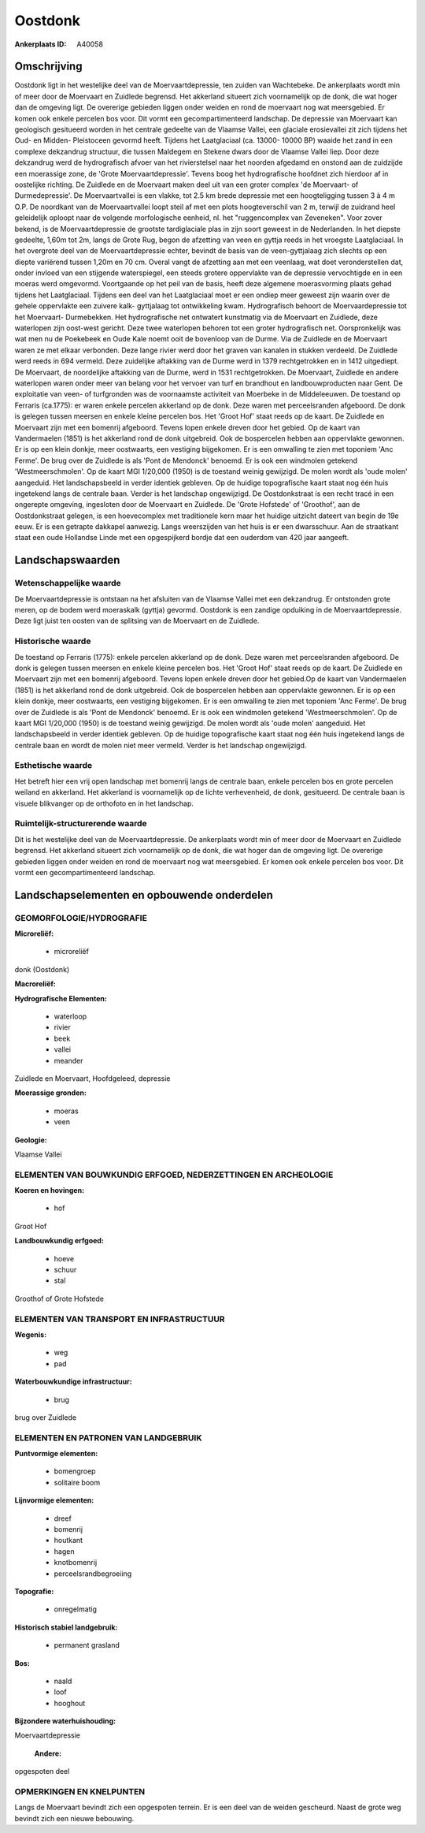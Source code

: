 Oostdonk
========

:Ankerplaats ID: A40058




Omschrijving
------------

Oostdonk ligt in het westelijke deel van de Moervaartdepressie, ten
zuiden van Wachtebeke. De ankerplaats wordt min of meer door de
Moervaart en Zuidlede begrensd. Het akkerland situeert zich voornamelijk
op de donk, die wat hoger dan de omgeving ligt. De overerige gebieden
liggen onder weiden en rond de moervaart nog wat meersgebied. Er komen
ook enkele percelen bos voor. Dit vormt een gecompartimenteerd
landschap. De depressie van Moervaart kan geologisch gesitueerd worden
in het centrale gedeelte van de Vlaamse Vallei, een glaciale
erosievallei zit zich tijdens het Oud- en Midden- Pleistoceen gevormd
heeft. Tijdens het Laatglaciaal (ca. 13000- 10000 BP) waaide het zand in
een complexe dekzandrug structuur, die tussen Maldegem en Stekene dwars
door de Vlaamse Vallei liep. Door deze dekzandrug werd de hydrografisch
afvoer van het rivierstelsel naar het noorden afgedamd en onstond aan de
zuidzijde een moerassige zone, de 'Grote Moervaartdepressie'. Tevens
boog het hydrografische hoofdnet zich hierdoor af in oostelijke
richting. De Zuidlede en de Moervaart maken deel uit van een groter
complex 'de Moervaart- of Durmedepressie'. De Moervaartvallei is een
vlakke, tot 2.5 km brede depressie met een hoogteligging tussen 3 à 4 m
O.P. De noordkant van de Moervaartvallei loopt steil af met een plots
hoogteverschil van 2 m, terwijl de zuidrand heel geleidelijk oploopt
naar de volgende morfologische eenheid, nl. het "ruggencomplex van
Zeveneken". Voor zover bekend, is de Moervaartdepressie de grootste
tardiglaciale plas in zijn soort geweest in de Nederlanden. In het
diepste gedeelte, 1,60m tot 2m, langs de Grote Rug, begon de afzetting
van veen en gyttja reeds in het vroegste Laatglaciaal. In het overgrote
deel van de Moervaartdepressie echter, bevindt de basis van de
veen-gyttjalaag zich slechts op een diepte variërend tussen 1,20m en 70
cm. Overal vangt de afzetting aan met een veenlaag, wat doet
veronderstellen dat, onder invloed van een stijgende waterspiegel, een
steeds grotere oppervlakte van de depressie vervochtigde en in een
moeras werd omgevormd. Voortgaande op het peil van de basis, heeft deze
algemene moerasvorming plaats gehad tijdens het Laatglaciaal. Tijdens
een deel van het Laatglaciaal moet er een ondiep meer geweest zijn
waarin over de gehele oppervlakte een zuivere kalk- gyttjalaag tot
ontwikkeling kwam. Hydrografisch behoort de Moervaardepressie tot het
Moervaart- Durmebekken. Het hydrografische net ontwatert kunstmatig via
de Moervaart en Zuidlede, deze waterlopen zijn oost-west gericht. Deze
twee waterlopen behoren tot een groter hydrografisch net. Oorspronkelijk
was wat men nu de Poekebeek en Oude Kale noemt ooit de bovenloop van de
Durme. Via de Zuidlede en de Moervaart waren ze met elkaar verbonden.
Deze lange rivier werd door het graven van kanalen in stukken verdeeld.
De Zuidlede werd reeds in 694 vermeld. Deze zuidelijke aftakking van de
Durme werd in 1379 rechtgetrokken en in 1412 uitgediept. De Moervaart,
de noordelijke aftakking van de Durme, werd in 1531 rechtgetrokken. De
Moervaart, Zuidlede en andere waterlopen waren onder meer van belang
voor het vervoer van turf en brandhout en landbouwproducten naar Gent.
De exploitatie van veen- of turfgronden was de voornaamste activiteit
van Moerbeke in de Middeleeuwen. De toestand op Ferraris (ca.1775): er
waren enkele percelen akkerland op de donk. Deze waren met
perceelsranden afgeboord. De donk is gelegen tussen meersen en enkele
kleine percelen bos. Het 'Groot Hof' staat reeds op de kaart. De
Zuidlede en Moervaart zijn met een bomenrij afgeboord. Tevens lopen
enkele dreven door het gebied. Op de kaart van Vandermaelen (1851) is
het akkerland rond de donk uitgebreid. Ook de bospercelen hebben aan
oppervlakte gewonnen. Er is op een klein donkje, meer oostwaarts, een
vestiging bijgekomen. Er is een omwalling te zien met toponiem 'Anc
Ferme'. De brug over de Zuidlede is als 'Pont de Mendonck' benoemd. Er
is ook een windmolen getekend 'Westmeerschmolen'. Op de kaart MGI
1/20,000 (1950) is de toestand weinig gewijzigd. De molen wordt als
'oude molen' aangeduid. Het landschapsbeeld in verder identiek gebleven.
Op de huidige topografische kaart staat nog één huis ingetekend langs de
centrale baan. Verder is het landschap ongewijzigd. De Oostdonkstraat is
een recht tracé in een ongerepte omgeving, ingesloten door de Moervaart
en Zuidlede. De 'Grote Hofstede' of 'Groothof', aan de Oostdonkstraat
gelegen, is een hoevecomplex met traditionele kern maar het huidige
uitzicht dateert van begin de 19e eeuw. Er is een getrapte dakkapel
aanwezig. Langs weerszijden van het huis is er een dwarsschuur. Aan de
straatkant staat een oude Hollandse Linde met een opgespijkerd bordje
dat een ouderdom van 420 jaar aangeeft.



Landschapswaarden
-----------------


Wetenschappelijke waarde
~~~~~~~~~~~~~~~~~~~~~~~~

De Moervaartdepressie is ontstaan na het afsluiten van de Vlaamse
Vallei met een dekzandrug. Er ontstonden grote meren, op de bodem werd
moeraskalk (gyttja) gevormd. Oostdonk is een zandige opduiking in de
Moervaartdepressie. Deze ligt juist ten oosten van de splitsing van de
Moervaart en de Zuidlede.

Historische waarde
~~~~~~~~~~~~~~~~~~


De toestand op Ferraris (1775): enkele percelen akkerland op de donk.
Deze waren met perceelsranden afgeboord. De donk is gelegen tussen
meersen en enkele kleine percelen bos. Het 'Groot Hof' staat reeds op de
kaart. De Zuidlede en Moervaart zijn met een bomenrij afgeboord. Tevens
lopen enkele dreven door het gebied.Op de kaart van Vandermaelen (1851)
is het akkerland rond de donk uitgebreid. Ook de bospercelen hebben aan
oppervlakte gewonnen. Er is op een klein donkje, meer oostwaarts, een
vestiging bijgekomen. Er is een omwalling te zien met toponiem 'Anc
Ferme'. De brug over de Zuidlede is als 'Pont de Mendonck' benoemd. Er
is ook een windmolen getekend 'Westmeerschmolen'. Op de kaart MGI
1/20,000 (1950) is de toestand weinig gewijzigd. De molen wordt als
'oude molen' aangeduid. Het landschapsbeeld in verder identiek gebleven.
Op de huidige topografische kaart staat nog één huis ingetekend langs de
centrale baan en wordt de molen niet meer vermeld. Verder is het
landschap ongewijzigd.

Esthetische waarde
~~~~~~~~~~~~~~~~~~

Het betreft hier een vrij open landschap met
bomenrij langs de centrale baan, enkele percelen bos en grote percelen
weiland en akkerland. Het akkerland is voornamelijk op de lichte
verhevenheid, de donk, gesitueerd. De centrale baan is visuele
blikvanger op de orthofoto en in het landschap.



Ruimtelijk-structurerende waarde
~~~~~~~~~~~~~~~~~~~~~~~~~~~~~~~~

Dit is het westelijke deel van de Moervaartdepressie. De ankerplaats
wordt min of meer door de Moervaart en Zuidlede begrensd. Het akkerland
situeert zich voornamelijk op de donk, die wat hoger dan de omgeving
ligt. De overerige gebieden liggen onder weiden en rond de moervaart nog
wat meersgebied. Er komen ook enkele percelen bos voor. Dit vormt een
gecompartimenteerd landschap.



Landschapselementen en opbouwende onderdelen
--------------------------------------------



GEOMORFOLOGIE/HYDROGRAFIE
~~~~~~~~~~~~~~~~~~~~~~~~

**Microreliëf:**

 * microreliëf


donk (Oostdonk)

**Macroreliëf:**

**Hydrografische Elementen:**

 * waterloop
 * rivier
 * beek
 * vallei
 * meander


Zuidlede en Moervaart, Hoofdgeleed, depressie

**Moerassige gronden:**

 * moeras
 * veen


**Geologie:**


Vlaamse Vallei

ELEMENTEN VAN BOUWKUNDIG ERFGOED, NEDERZETTINGEN EN ARCHEOLOGIE
~~~~~~~~~~~~~~~~~~~~~~~~~~~~~~~~~~~~~~~~~~~~~~~~~~~~~~~~~~~~~~~

**Koeren en hovingen:**

 * hof


Groot Hof

**Landbouwkundig erfgoed:**

 * hoeve
 * schuur
 * stal


Groothof of Grote Hofstede

ELEMENTEN VAN TRANSPORT EN INFRASTRUCTUUR
~~~~~~~~~~~~~~~~~~~~~~~~~~~~~~~~~~~~~~~~~

**Wegenis:**

 * weg
 * pad


**Waterbouwkundige infrastructuur:**

 * brug


brug over Zuidlede

ELEMENTEN EN PATRONEN VAN LANDGEBRUIK
~~~~~~~~~~~~~~~~~~~~~~~~~~~~~~~~~~~~~

**Puntvormige elementen:**

 * bomengroep
 * solitaire boom


**Lijnvormige elementen:**

 * dreef
 * bomenrij
 * houtkant
 * hagen
 * knotbomenrij
 * perceelsrandbegroeiing

**Topografie:**

 * onregelmatig


**Historisch stabiel landgebruik:**

 * permanent grasland


**Bos:**

 * naald
 * loof
 * hooghout


**Bijzondere waterhuishouding:**


Moervaartdepressie

 **Andere:**
opgespoten deel

OPMERKINGEN EN KNELPUNTEN
~~~~~~~~~~~~~~~~~~~~~~~~

Langs de Moervaart bevindt zich een opgespoten terrein. Er is een deel
van de weiden gescheurd. Naast de grote weg bevindt zich een nieuwe
bebouwing.


